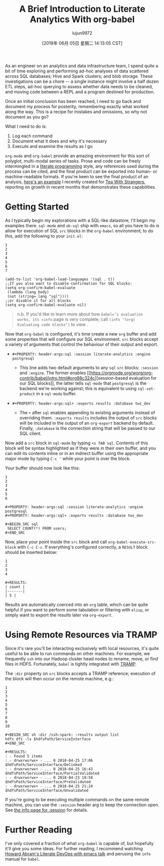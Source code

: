 #+TITLE: A Brief Introduction to Literate Analytics With org-babel
#+URL: http://ul.io/nb/2018/04/30/literate-analytics-with-org-babel/
#+AUTHOR: lujun9972
#+TAGS: raw
#+DATE: [2018年 06月 05日 星期二 14:13:05 CST]
#+LANGUAGE:  zh-CN
#+OPTIONS:  H:6 num:nil toc:t \n:nil ::t |:t ^:nil -:nil f:t *:t <:nil

As an engineer on an analytics and data infrastructure team, I spend
quite a bit of time exploring and performing ad-hoc analyses of data
scattered across SQL databases; Hive and Spark clusters; and blob
storage. These investigations can be a chore -- a single instance might
involve a half dozen ETL steps, ad-hoc querying to assess whether data
needs to be cleaned, and moving code between a REPL and a program
destined for production.

Once an initial conclusion has been reached, I need to go back and
document my process for posterity, remembering exactly what worked along
the way. This is a recipe for mistakes and omissions, so why not
document as you go?

What I need to do is:

1. Log each command
2. Document what it does and why it's necessary
3. Execute and examine the results as I go

=org-mode= and =org-babel= provide an amazing environment for this sort
of polyglot, multi-modal series of tasks. Prose and code can be freely
intermingled in a [[https://en.wikipedia.org/wiki/Literate_programming][literate
programming]] style,
any references used during the process can be cited, and the final
product can be exported into human- or machine-readable formats. If
you're keen to see the final product of an analysis, [[https://gist.github.com/nickbarnwell/917c8d8bbde173ef5ad94e40ba5fa01f][here's an
example]]
I recently created for [[http://www.teawithstrangers.com/][Tea With
Strangers]], reporting on growth in
recent months that demonstrates these capabilities.

* Getting Started
   :PROPERTIES:
   :CUSTOM_ID: getting-started
   :END:

As I typically begin my explorations with a SQL-like datastore, I'll
begin my examples there. =sql-mode= and =ob-sql= ship with =emacs=, so
all you have to do is allow for execution of SQL =src= blocks in the
=org-babel= environment; to do this, add the following to your
=init.el=:

#+BEGIN_EXAMPLE
    1
    2
    3
    4
    5
    6
    7
#+END_EXAMPLE

#+BEGIN_EXAMPLE
    (add-to-list 'org-babel-load-languages '(sql . t))
    ;;If you also want to disable confirmation for SQL blocks:
    (setq org-confirm-babel-evaluate
     (lambda (lang body)
     (not (string= lang "sql"))))
    ;;or disable it for all blocks
    (setq org-confirm-babel-evaluate nil)
#+END_EXAMPLE

#+BEGIN_QUOTE
  n.b. If you'd like to learn more about how =babel=‘s evaluation
  works, its =info= page is very complete; call =(info "(org) Evaluating code blocks")= to view .
#+END_QUOTE

Now that =org-babel= is configured, it's time create a new =org= buffer
and add some properties that will configure our SQL environment. =src=
blocks accept a variety of arguments that control the behaviour of their
output and export.

- =#+PROPERTY: header-args:sql :session literate-analytics :engine postgresql=

  - This line adds two default arguments to any =sql= =src= blocks:
    =:session= and =:engine=. The former enables [[https://orgmode.org/worg/org-contrib/babel/intro.html#org98c324c][session-based
    evaluation for our SQL
    blocks]],
    the latter tells =sql-mode= that =postgresql= is the backend
    we're working against; this is equivalent to using
    =sql-set-product= in a =sql-mode= buffer.

- =#+PROPERTY: header-args:sql+ :exports results :database tws_dev=

  - The =+= after =sql= enables appending to existing arguments
    instead of overriding them. =:exports results= includes the
    output of =src= blocks will be included in the output of an
    =org-export= backend by default. Finally, =:database= is the
    connection string that will be passed to our SQL client.

Now add a =src= block in =sql-mode= by typing =<s TAB sql=. Contents of
this block will be syntax highlighted as if they were in their own
buffer, and you can edit its contents inline or in an indirect buffer
using the appropriate major mode by typing =C-c '= while your point is
over the block.

Your buffer should now look like
this:

#+BEGIN_EXAMPLE
    1
    2
    3
    4
    5
    6
#+END_EXAMPLE

#+BEGIN_EXAMPLE
    #+PROPERTY: header-args:sql :session literate-analytics :engine postgresql
    #+PROPERTY: header-args:sql+ :exports results :database tws_dev

    #+BEGIN_SRC sql
     SELECT COUNT(*) FROM users;
    #+END_SRC
#+END_EXAMPLE

Now, place your point inside the =src= block and call
=org-babel-execute-src-block= with =C-c C-c=. If everything's configured
correctly, a =RESULT= block should be inserted below:

#+BEGIN_EXAMPLE
    1
    2
    3
    4
#+END_EXAMPLE

#+BEGIN_EXAMPLE
    #+RESULTS:
    | count |
    |-------|
    | 5 |
#+END_EXAMPLE

Results are automatically coerced into an =org= table, which can be
quite helpful if you want to perform some tabulation or filtering with
=elisp=, or simply want to export the results later via =org-export=.

* Using Remote Resources via TRAMP
   :PROPERTIES:
   :CUSTOM_ID: using-remote-resources-via-tramp
   :END:

Since it's rare you'll be interacting exclusively with local resources,
it's quite useful to be able to run commands on other machines. For
example, we frequently =ssh= into our Hadoop cluster head nodes to
rename, move, or find files in HDFS. Fortunately, =babel= is tightly
integrated with [[https://www.gnu.org/software/tramp/][TRAMP]].

The =:dir= property on =src= blocks accepts a TRAMP reference; execution
of the block will then occur on the remote machine, e.g.:

#+BEGIN_EXAMPLE
    1
    2
    3
    4
    5
    6
    7
    8
    9
    10
#+END_EXAMPLE

#+BEGIN_EXAMPLE
    #+BEGIN_SRC sh :dir /ssh:spark: :results output list
    hdfs dfs -ls $hdfsPath/ServiceInterface
    #+END_SRC

    #+RESULTS:
    : - Found 5 items
    : - drwxrwxrwx+ - ... 0 2018-04-25 17:06 $hdfsPath/ServiceInterface/Delinked
    : - drwxrwxrwx+ - ... 0 2018-04-25 16:43 $hdfsPath/ServiceInterface/PartialValidated
    : - drwxrwxrwx+ - ... 0 2018-04-23 19:58 $hdfsPath/ServiceInterface/PreValidated
    : - drwxrwxrwx+ - ... 0 2018-04-25 21:24 $hdfsPath/ServiceInterface/Unvalidated
#+END_EXAMPLE

If you're going to be executing multiple commands on the same remote
machine, you can use the =:session= header arg to keep the connection
open. See [[https://orgmode.org/manual/session.html][the info page for
:session]] for details.

* Further Reading
   :PROPERTIES:
   :CUSTOM_ID: further-reading
   :END:

I've only covered a fraction of what =org-babel= is capable of, but
hopefully it'll give you some ideas. For further reading, I recommend
watching [[https://www.youtube.com/watch?v=dljNabciEGg][Howard Abram's Literate DevOps with emacs
talk]] and perusing the
=info= manual for =babel=.
